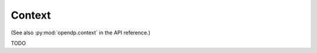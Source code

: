 .. _context-user-guide:

Context
=======

(See also :py:mod:`opendp.context` in the API reference.)

TODO